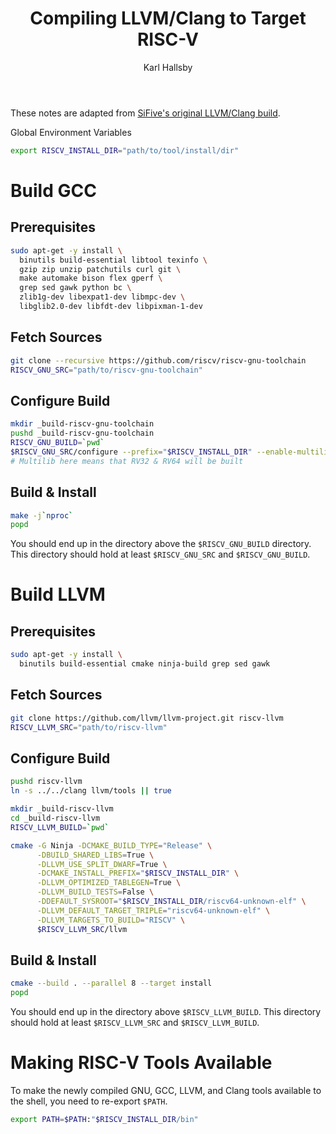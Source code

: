 #+TITLE: Compiling LLVM/Clang to Target RISC-V
#+AUTHOR: Karl Hallsby

These notes are adapted from [[https://github.com/sifive/riscv-llvm][SiFive's original LLVM/Clang build]].

Global Environment Variables
#+begin_src bash
export RISCV_INSTALL_DIR="path/to/tool/install/dir"
#+end_src

* Build GCC
** Prerequisites
#+begin_src bash
sudo apt-get -y install \
  binutils build-essential libtool texinfo \
  gzip zip unzip patchutils curl git \
  make automake bison flex gperf \
  grep sed gawk python bc \
  zlib1g-dev libexpat1-dev libmpc-dev \
  libglib2.0-dev libfdt-dev libpixman-1-dev
#+end_src

** Fetch Sources
#+begin_src bash
git clone --recursive https://github.com/riscv/riscv-gnu-toolchain
RISCV_GNU_SRC="path/to/riscv-gnu-toolchain"
#+end_src

** Configure Build
#+begin_src bash
mkdir _build-riscv-gnu-toolchain
pushd _build-riscv-gnu-toolchain
RISCV_GNU_BUILD=`pwd`
$RISCV_GNU_SRC/configure --prefix="$RISCV_INSTALL_DIR" --enable-multilib
# Multilib here means that RV32 & RV64 will be built
#+end_src

** Build & Install
#+begin_src bash
make -j`nproc`
popd
#+end_src

You should end up in the directory above the ~$RISCV_GNU_BUILD~ directory.
This directory should hold at least ~$RISCV_GNU_SRC~ and ~$RISCV_GNU_BUILD~.

* Build LLVM
** Prerequisites
#+begin_src bash
sudo apt-get -y install \
  binutils build-essential cmake ninja-build grep sed gawk
#+end_src

** Fetch Sources
#+begin_src bash
git clone https://github.com/llvm/llvm-project.git riscv-llvm
RISCV_LLVM_SRC="path/to/riscv-llvm"
#+end_src

** Configure Build
#+begin_src bash
pushd riscv-llvm
ln -s ../../clang llvm/tools || true

mkdir _build-riscv-llvm
cd _build-riscv-llvm
RISCV_LLVM_BUILD=`pwd`

cmake -G Ninja -DCMAKE_BUILD_TYPE="Release" \
      -DBUILD_SHARED_LIBS=True \
      -DLLVM_USE_SPLIT_DWARF=True \
      -DCMAKE_INSTALL_PREFIX="$RISCV_INSTALL_DIR" \
      -DLLVM_OPTIMIZED_TABLEGEN=True \
      -DLLVM_BUILD_TESTS=False \
      -DDEFAULT_SYSROOT="$RISCV_INSTALL_DIR/riscv64-unknown-elf" \
      -DLLVM_DEFAULT_TARGET_TRIPLE="riscv64-unknown-elf" \
      -DLLVM_TARGETS_TO_BUILD="RISCV" \
      $RISCV_LLVM_SRC/llvm
#+end_src

** Build & Install
#+begin_src bash
cmake --build . --parallel 8 --target install
popd
#+end_src

You should end up in the directory above ~$RISCV_LLVM_BUILD~.
This directory should hold at least ~$RISCV_LLVM_SRC~ and ~$RISCV_LLVM_BUILD~.

* Making RISC-V Tools Available
To make the newly compiled GNU, GCC, LLVM, and Clang tools available to the shell, you need to re-export ~$PATH~.
#+begin_src bash
export PATH=$PATH:"$RISCV_INSTALL_DIR/bin"
#+end_src
